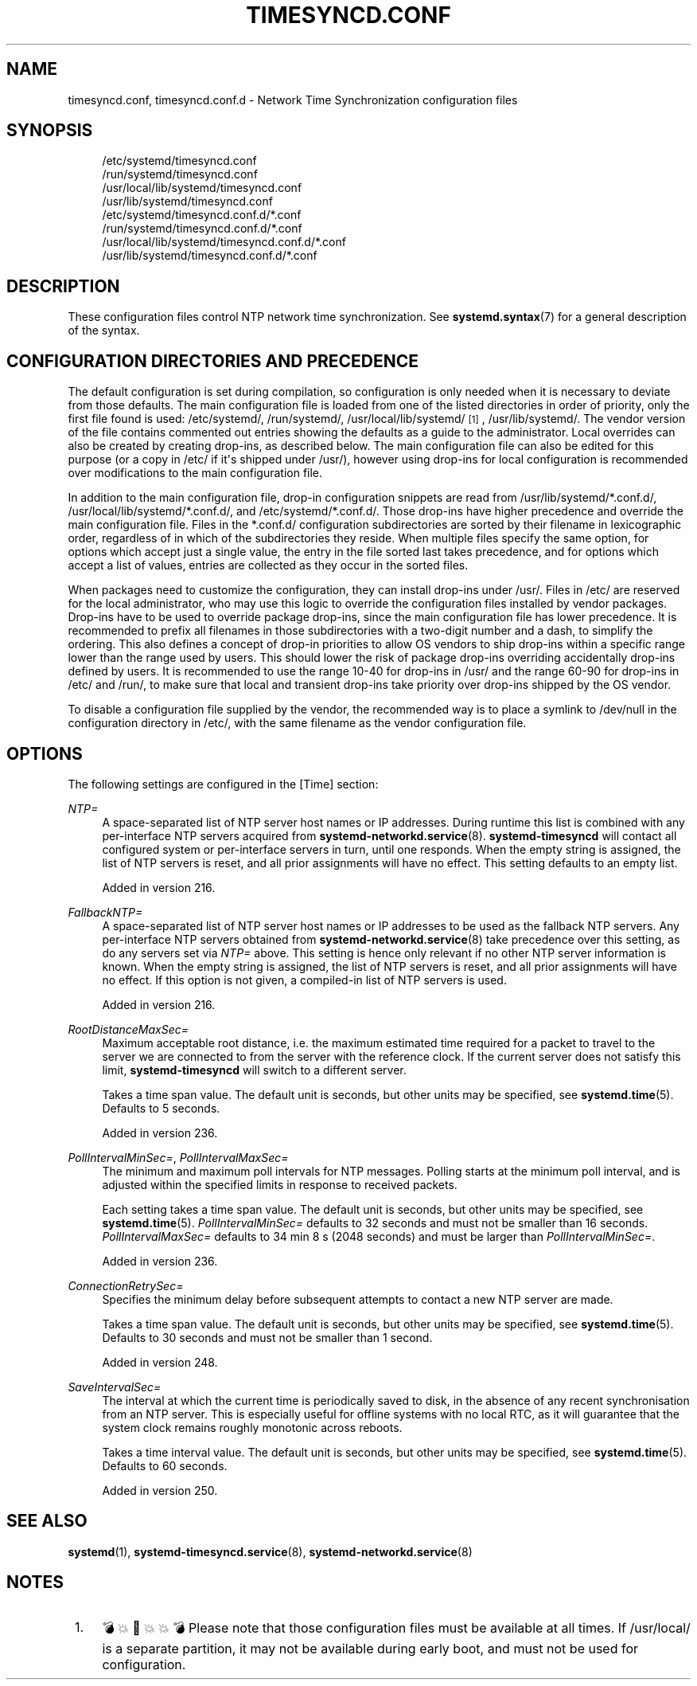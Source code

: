 '\" t
.TH "TIMESYNCD\&.CONF" "5" "" "systemd 256.4" "timesyncd.conf"
.\" -----------------------------------------------------------------
.\" * Define some portability stuff
.\" -----------------------------------------------------------------
.\" ~~~~~~~~~~~~~~~~~~~~~~~~~~~~~~~~~~~~~~~~~~~~~~~~~~~~~~~~~~~~~~~~~
.\" http://bugs.debian.org/507673
.\" http://lists.gnu.org/archive/html/groff/2009-02/msg00013.html
.\" ~~~~~~~~~~~~~~~~~~~~~~~~~~~~~~~~~~~~~~~~~~~~~~~~~~~~~~~~~~~~~~~~~
.ie \n(.g .ds Aq \(aq
.el       .ds Aq '
.\" -----------------------------------------------------------------
.\" * set default formatting
.\" -----------------------------------------------------------------
.\" disable hyphenation
.nh
.\" disable justification (adjust text to left margin only)
.ad l
.\" -----------------------------------------------------------------
.\" * MAIN CONTENT STARTS HERE *
.\" -----------------------------------------------------------------
.SH "NAME"
timesyncd.conf, timesyncd.conf.d \- Network Time Synchronization configuration files
.SH "SYNOPSIS"
.PP
.RS 4
/etc/systemd/timesyncd\&.conf
.RE
.RS 4
/run/systemd/timesyncd\&.conf
.RE
.RS 4
/usr/local/lib/systemd/timesyncd\&.conf
.RE
.RS 4
/usr/lib/systemd/timesyncd\&.conf
.RE
.RS 4
/etc/systemd/timesyncd\&.conf\&.d/*\&.conf
.RE
.RS 4
/run/systemd/timesyncd\&.conf\&.d/*\&.conf
.RE
.RS 4
/usr/local/lib/systemd/timesyncd\&.conf\&.d/*\&.conf
.RE
.RS 4
/usr/lib/systemd/timesyncd\&.conf\&.d/*\&.conf
.RE
.SH "DESCRIPTION"
.PP
These configuration files control NTP network time synchronization\&. See
\fBsystemd.syntax\fR(7)
for a general description of the syntax\&.
.SH "CONFIGURATION DIRECTORIES AND PRECEDENCE"
.PP
The default configuration is set during compilation, so configuration is only needed when it is necessary to deviate from those defaults\&. The main configuration file is loaded from one of the listed directories in order of priority, only the first file found is used:
/etc/systemd/,
/run/systemd/,
/usr/local/lib/systemd/
\&\s-2\u[1]\d\s+2,
/usr/lib/systemd/\&. The vendor version of the file contains commented out entries showing the defaults as a guide to the administrator\&. Local overrides can also be created by creating drop\-ins, as described below\&. The main configuration file can also be edited for this purpose (or a copy in
/etc/
if it\*(Aqs shipped under
/usr/), however using drop\-ins for local configuration is recommended over modifications to the main configuration file\&.
.PP
In addition to the main configuration file, drop\-in configuration snippets are read from
/usr/lib/systemd/*\&.conf\&.d/,
/usr/local/lib/systemd/*\&.conf\&.d/, and
/etc/systemd/*\&.conf\&.d/\&. Those drop\-ins have higher precedence and override the main configuration file\&. Files in the
*\&.conf\&.d/
configuration subdirectories are sorted by their filename in lexicographic order, regardless of in which of the subdirectories they reside\&. When multiple files specify the same option, for options which accept just a single value, the entry in the file sorted last takes precedence, and for options which accept a list of values, entries are collected as they occur in the sorted files\&.
.PP
When packages need to customize the configuration, they can install drop\-ins under
/usr/\&. Files in
/etc/
are reserved for the local administrator, who may use this logic to override the configuration files installed by vendor packages\&. Drop\-ins have to be used to override package drop\-ins, since the main configuration file has lower precedence\&. It is recommended to prefix all filenames in those subdirectories with a two\-digit number and a dash, to simplify the ordering\&. This also defines a concept of drop\-in priorities to allow OS vendors to ship drop\-ins within a specific range lower than the range used by users\&. This should lower the risk of package drop\-ins overriding accidentally drop\-ins defined by users\&. It is recommended to use the range 10\-40 for drop\-ins in
/usr/
and the range 60\-90 for drop\-ins in
/etc/
and
/run/, to make sure that local and transient drop\-ins take priority over drop\-ins shipped by the OS vendor\&.
.PP
To disable a configuration file supplied by the vendor, the recommended way is to place a symlink to
/dev/null
in the configuration directory in
/etc/, with the same filename as the vendor configuration file\&.
.SH "OPTIONS"
.PP
The following settings are configured in the [Time] section:
.PP
\fINTP=\fR
.RS 4
A space\-separated list of NTP server host names or IP addresses\&. During runtime this list is combined with any per\-interface NTP servers acquired from
\fBsystemd-networkd.service\fR(8)\&.
\fBsystemd\-timesyncd\fR
will contact all configured system or per\-interface servers in turn, until one responds\&. When the empty string is assigned, the list of NTP servers is reset, and all prior assignments will have no effect\&. This setting defaults to an empty list\&.
.sp
Added in version 216\&.
.RE
.PP
\fIFallbackNTP=\fR
.RS 4
A space\-separated list of NTP server host names or IP addresses to be used as the fallback NTP servers\&. Any per\-interface NTP servers obtained from
\fBsystemd-networkd.service\fR(8)
take precedence over this setting, as do any servers set via
\fINTP=\fR
above\&. This setting is hence only relevant if no other NTP server information is known\&. When the empty string is assigned, the list of NTP servers is reset, and all prior assignments will have no effect\&. If this option is not given, a compiled\-in list of NTP servers is used\&.
.sp
Added in version 216\&.
.RE
.PP
\fIRootDistanceMaxSec=\fR
.RS 4
Maximum acceptable root distance, i\&.e\&. the maximum estimated time required for a packet to travel to the server we are connected to from the server with the reference clock\&. If the current server does not satisfy this limit,
\fBsystemd\-timesyncd\fR
will switch to a different server\&.
.sp
Takes a time span value\&. The default unit is seconds, but other units may be specified, see
\fBsystemd.time\fR(5)\&. Defaults to 5 seconds\&.
.sp
Added in version 236\&.
.RE
.PP
\fIPollIntervalMinSec=\fR, \fIPollIntervalMaxSec=\fR
.RS 4
The minimum and maximum poll intervals for NTP messages\&. Polling starts at the minimum poll interval, and is adjusted within the specified limits in response to received packets\&.
.sp
Each setting takes a time span value\&. The default unit is seconds, but other units may be specified, see
\fBsystemd.time\fR(5)\&.
\fIPollIntervalMinSec=\fR
defaults to 32 seconds and must not be smaller than 16\ \&seconds\&.
\fIPollIntervalMaxSec=\fR
defaults to 34\ \&min\ \&8\ \&s (2048\ \&seconds) and must be larger than
\fIPollIntervalMinSec=\fR\&.
.sp
Added in version 236\&.
.RE
.PP
\fIConnectionRetrySec=\fR
.RS 4
Specifies the minimum delay before subsequent attempts to contact a new NTP server are made\&.
.sp
Takes a time span value\&. The default unit is seconds, but other units may be specified, see
\fBsystemd.time\fR(5)\&. Defaults to 30 seconds and must not be smaller than 1 second\&.
.sp
Added in version 248\&.
.RE
.PP
\fISaveIntervalSec=\fR
.RS 4
The interval at which the current time is periodically saved to disk, in the absence of any recent synchronisation from an NTP server\&. This is especially useful for offline systems with no local RTC, as it will guarantee that the system clock remains roughly monotonic across reboots\&.
.sp
Takes a time interval value\&. The default unit is seconds, but other units may be specified, see
\fBsystemd.time\fR(5)\&. Defaults to 60 seconds\&.
.sp
Added in version 250\&.
.RE
.SH "SEE ALSO"
.PP
\fBsystemd\fR(1), \fBsystemd-timesyncd.service\fR(8), \fBsystemd-networkd.service\fR(8)
.SH "NOTES"
.IP " 1." 4
💣💥🧨💥💥💣 Please note that those configuration files must be available at all times. If
/usr/local/
is a separate partition, it may not be available during early boot, and must not be used for configuration.

